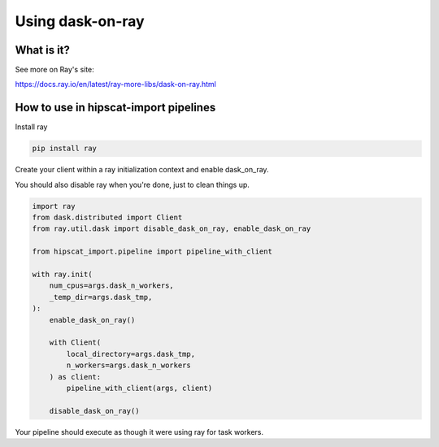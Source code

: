 Using dask-on-ray
===============================================================================

What is it?
-------------------------------------------------------------------------------

See more on Ray's site:

https://docs.ray.io/en/latest/ray-more-libs/dask-on-ray.html

How to use in hipscat-import pipelines
-------------------------------------------------------------------------------

Install ray

.. code-block:: python

    pip install ray

Create your client within a ray initialization context and enable dask_on_ray.

You should also disable ray when you're done, just to clean things up.

.. code-block:: python

    import ray
    from dask.distributed import Client
    from ray.util.dask import disable_dask_on_ray, enable_dask_on_ray

    from hipscat_import.pipeline import pipeline_with_client

    with ray.init(
        num_cpus=args.dask_n_workers,
        _temp_dir=args.dask_tmp,
    ):
        enable_dask_on_ray()

        with Client(
            local_directory=args.dask_tmp,
            n_workers=args.dask_n_workers
        ) as client:
            pipeline_with_client(args, client)

        disable_dask_on_ray()

Your pipeline should execute as though it were using ray for task workers.